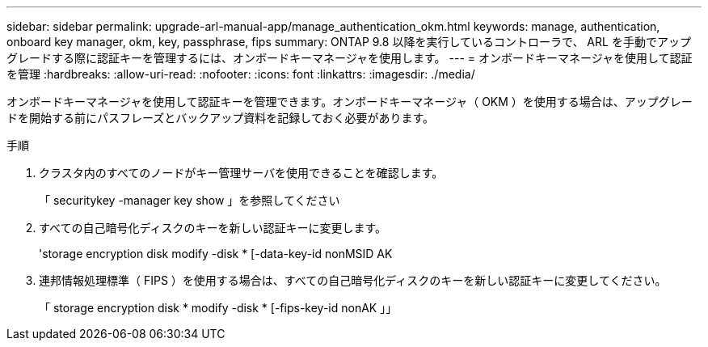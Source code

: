 ---
sidebar: sidebar 
permalink: upgrade-arl-manual-app/manage_authentication_okm.html 
keywords: manage, authentication, onboard key manager, okm, key, passphrase, fips 
summary: ONTAP 9.8 以降を実行しているコントローラで、 ARL を手動でアップグレードする際に認証キーを管理するには、オンボードキーマネージャを使用します。 
---
= オンボードキーマネージャを使用して認証を管理
:hardbreaks:
:allow-uri-read: 
:nofooter: 
:icons: font
:linkattrs: 
:imagesdir: ./media/


[role="lead"]
オンボードキーマネージャを使用して認証キーを管理できます。オンボードキーマネージャ（ OKM ）を使用する場合は、アップグレードを開始する前にパスフレーズとバックアップ資料を記録しておく必要があります。

.手順
. クラスタ内のすべてのノードがキー管理サーバを使用できることを確認します。
+
「 securitykey -manager key show 」を参照してください

. すべての自己暗号化ディスクのキーを新しい認証キーに変更します。
+
'storage encryption disk modify -disk * [-data-key-id nonMSID AK

. 連邦情報処理標準（ FIPS ）を使用する場合は、すべての自己暗号化ディスクのキーを新しい認証キーに変更してください。
+
「 storage encryption disk * modify -disk * [-fips-key-id nonAK 」」


